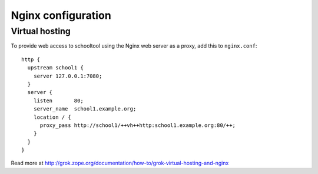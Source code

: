 .. _nginx:

Nginx configuration
===================

Virtual hosting
---------------

To provide web access to schooltool using the Nginx web server as a proxy, add this to
``nginx.conf``::

    http {
      upstream school1 {
        server 127.0.0.1:7080;
      }
      server {
        listen       80;
        server_name  school1.example.org;
        location / {
          proxy_pass http://school1/++vh++http:school1.example.org:80/++;
        }
      }
    }

Read more at http://grok.zope.org/documentation/how-to/grok-virtual-hosting-and-nginx

